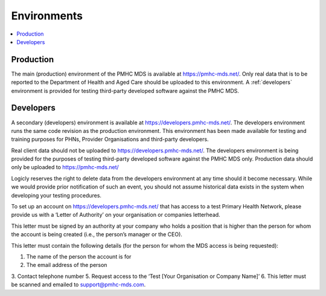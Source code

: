 .. _environments:

Environments
============

.. contents::
   :local:
   :depth: 1

.. _production:

Production
----------

The main (production) environment of the PMHC MDS is available at https://pmhc-mds.net/. Only real data that
is to be reported to the Department of Health and Aged Care should be uploaded to this environment.
A :ref:`developers` environment is provided for testing third-party
developed software against the PMHC MDS.

.. _developers:

Developers
----------

A secondary (developers) environment is available at https://developers.pmhc-mds.net/. The developers
environment runs the same code revision as the production environment. This environment has been made
available for testing and training purposes for PHNs, Provider Organisations and third-party developers.

Real client data should not be uploaded to https://developers.pmhc-mds.net/. The developers environment is
being provided for the purposes of testing third-party developed software against the PMHC MDS only. Production
data should only be uploaded to https://pmhc-mds.net/

Logicly reserves the right to delete data from the developers environment at any time should it become necessary.
While we would provide prior notification of such an event, you should not assume historical data exists
in the system when developing your testing procedures.

To set up an account on https://developers.pmhc-mds.net/ that has access to a test Primary Health Network,
please provide us with a ‘Letter of Authority’ on your organisation or companies letterhead.

This letter must be signed by an authority at your company who holds a position that is higher than the
person for whom the account is being created (i.e., the person’s manager or the CEO).

This letter must contain the following details (for the person for whom the MDS access is being requested):

1. The name of the person the account is for
2. The email address of the person
3. Contact telephone number
5. Request access to the ‘Test [Your Organisation or Company Name]’
6. This letter must be scanned and emailed to support@pmhc-mds.com.
